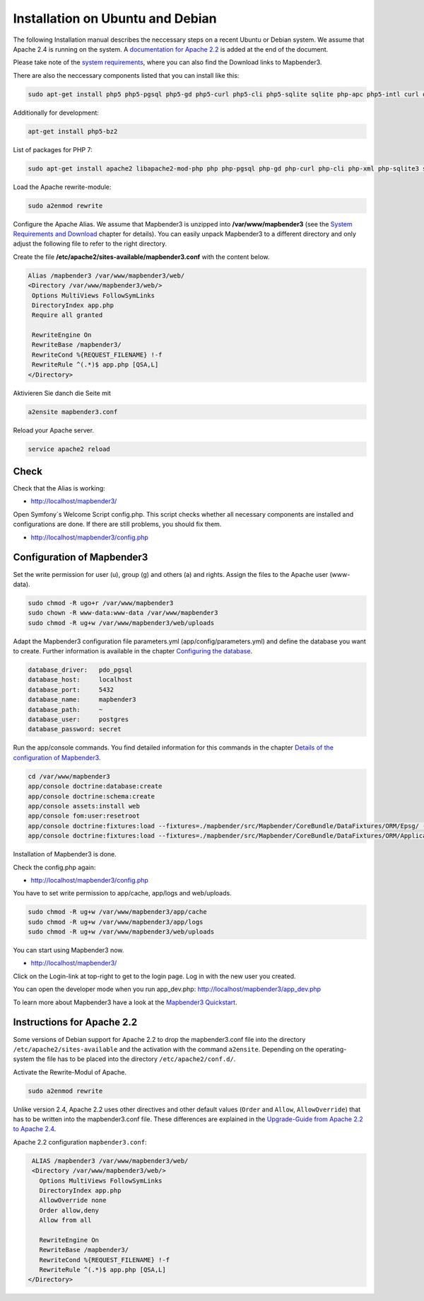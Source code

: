 .. _installation_ubuntu:

Installation on Ubuntu and Debian
#################################

The following Installation manual describes the neccessary steps on a recent Ubuntu or Debian system. We assume that Apache 2.4 is running on the system. A `documentation for Apache 2.2  <installation_ubuntu.html#instructions-for-apache-2-2>`_ is added at the end of the document.

Please take note of the `system requirements <systemrequirements.html>`_, where you can also find the Download links to Mapbender3.

There are also the neccessary components listed that you can install like this:

.. code-block:: bash

  sudo apt-get install php5 php5-pgsql php5-gd php5-curl php5-cli php5-sqlite sqlite php-apc php5-intl curl openssl


Additionally for development:
 
.. code-block:: bash

 apt-get install php5-bz2

  

List of packages for PHP 7:

.. code-block:: ini

  sudo apt-get install apache2 libapache2-mod-php php php-pgsql php-gd php-curl php-cli php-xml php-sqlite3 sqlite3 php-apcu php-intl openssl php-zip php-mbstring php-bz2


Load the Apache rewrite-module:

.. code-block:: bash

  sudo a2enmod rewrite

Configure the Apache Alias. We assume that Mapbender3 is unzipped into **/var/www/mapbender3** (see the `System Requirements and Download <systemrequirements.html#download-of-mapbender3>`_ chapter for details). You can easily unpack Mapbender3 to a different directory and only adjust the following file to refer to the right directory.

Create the file **/etc/apache2/sites-available/mapbender3.conf** with the content below. 

.. code-block:: apache

 Alias /mapbender3 /var/www/mapbender3/web/
 <Directory /var/www/mapbender3/web/>
  Options MultiViews FollowSymLinks
  DirectoryIndex app.php
  Require all granted
   
  RewriteEngine On
  RewriteBase /mapbender3/
  RewriteCond %{REQUEST_FILENAME} !-f
  RewriteRule ^(.*)$ app.php [QSA,L]
 </Directory>

Aktivieren Sie danch die Seite mit

.. code-block:: bash
                
   a2ensite mapbender3.conf

Reload your Apache server.

.. code-block:: bash

 service apache2 reload


Check
-----

Check that the Alias is working:

* http://localhost/mapbender3/

Open Symfony´s Welcome Script config.php. This script checks whether all necessary components are installed and configurations are done. If there are still problems, you should fix them.
 
* http://localhost/mapbender3/config.php


.. image:: ../../../figures/mapbender3_symfony_check_configphp.png
     :scale: 80 


Configuration of Mapbender3 
---------------------------

Set the write permission for user (u), group (g) and others (a) and rights. Assign the files to the Apache user (www-data).

.. code-block:: bash

 sudo chmod -R ugo+r /var/www/mapbender3
 sudo chown -R www-data:www-data /var/www/mapbender3
 sudo chmod -R ug+w /var/www/mapbender3/web/uploads


Adapt the Mapbender3 configuration file parameters.yml (app/config/parameters.yml) and define the database you want to create. Further information is available in the chapter `Configuring the database <../database.html>`_.

.. code-block:: yaml

    database_driver:   pdo_pgsql
    database_host:     localhost
    database_port:     5432
    database_name:     mapbender3
    database_path:     ~
    database_user:     postgres
    database_password: secret
 
Run the app/console commands. You find detailed information for this commands in the chapter `Details of the configuration of Mapbender3 <configuration.html>`_.

.. code-block:: bash

 cd /var/www/mapbender3
 app/console doctrine:database:create
 app/console doctrine:schema:create
 app/console assets:install web
 app/console fom:user:resetroot
 app/console doctrine:fixtures:load --fixtures=./mapbender/src/Mapbender/CoreBundle/DataFixtures/ORM/Epsg/ --append
 app/console doctrine:fixtures:load --fixtures=./mapbender/src/Mapbender/CoreBundle/DataFixtures/ORM/Application/ --append

Installation of Mapbender3 is done. 

Check the config.php again:

* http://localhost/mapbender3/config.php

You have to set write permission to app/cache, app/logs and web/uploads.

.. code-block:: bash

 sudo chmod -R ug+w /var/www/mapbender3/app/cache
 sudo chmod -R ug+w /var/www/mapbender3/app/logs
 sudo chmod -R ug+w /var/www/mapbender3/web/uploads


You can start using Mapbender3 now.

* http://localhost/mapbender3/

Click on the Login-link at top-right to get to the login page. Log in with the new user you created. 

You can open the developer mode when you run app_dev.php: http://localhost/mapbender3/app_dev.php

To learn more about Mapbender3 have a look at the `Mapbender3 Quickstart <../quickstart.html>`_.


Instructions for Apache 2.2
---------------------------

Some versions of Debian support for Apache 2.2 to drop the mapbender3.conf file into the directory ``/etc/apache2/sites-available`` and the activation with the command ``a2ensite``. Depending on the operating-system the file has to be placed into the directory ``/etc/apache2/conf.d/``.

Activate the Rewrite-Modul of Apache.

.. code-block:: bash

 sudo a2enmod rewrite

Unlike version 2.4, Apache 2.2 uses other directives and other default values (``Order`` and ``Allow``, ``AllowOverride``) that has to be written into the mapbender3.conf file. These differences are explained in the `Upgrade-Guide from Apache 2.2 to Apache 2.4 <http://httpd.apache.org/docs/2.4/upgrading.html>`_.

Apache 2.2 configuration ``mapbender3.conf``:

.. code-block:: apache

  ALIAS /mapbender3 /var/www/mapbender3/web/
  <Directory /var/www/mapbender3/web/>
    Options MultiViews FollowSymLinks
    DirectoryIndex app.php
    AllowOverride none
    Order allow,deny
    Allow from all
    
    RewriteEngine On
    RewriteBase /mapbender3/
    RewriteCond %{REQUEST_FILENAME} !-f
    RewriteRule ^(.*)$ app.php [QSA,L]
 </Directory>

